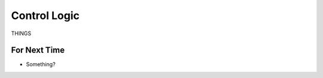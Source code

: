 =============
Control Logic
=============

THINGS






For Next Time
=============

* Something?


